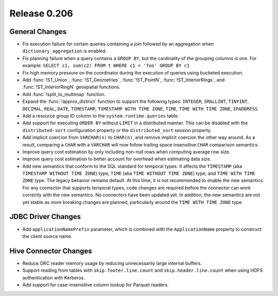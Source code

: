 =============
Release 0.206
=============

General Changes
---------------

* Fix execution failure for certain queries containing a join followed by an aggregation
  when ``dictionary_aggregation`` is enabled.
* Fix planning failure when a query contains a ``GROUP BY``, but the cardinality of the
  grouping columns is one. For example: ``SELECT c1, sum(c2) FROM t WHERE c1 = 'foo' GROUP BY c1``
* Fix high memory pressure on the coordinator during the execution of queries
  using bucketed execution.
* Add :func:`!ST_Union`, :func:`!ST_Geometries`, :func:`!ST_PointN`, :func:`!ST_InteriorRings`,
  and :func:`!ST_InteriorRingN` geospatial functions.
* Add :func:`!split_to_multimap` function.
* Expand the :func:`!approx_distinct` function to support the following types:
  ``INTEGER``, ``SMALLINT``, ``TINYINT``, ``DECIMAL``, ``REAL``, ``DATE``,
  ``TIMESTAMP``, ``TIMESTAMP WITH TIME ZONE``, ``TIME``, ``TIME WITH TIME ZONE``, ``IPADDRESS``.
* Add a resource group ID column to the ``system.runtime.queries`` table.
* Add support for executing ``ORDER BY`` without ``LIMIT`` in a distributed manner.
  This can be disabled with the ``distributed-sort`` configuration property
  or the ``distributed_sort`` session property.
* Add implicit coercion from ``VARCHAR(n)`` to ``CHAR(n)``, and remove implicit coercion the other way around.
  As a result, comparing a ``CHAR`` with a ``VARCHAR`` will now follow
  trailing space insensitive ``CHAR`` comparison semantics.
* Improve query cost estimation by only including non-null rows when computing average row size.
* Improve query cost estimation to better account for overhead when estimating data size.
* Add new semantics that conform to the SQL standard for temporal types.
  It affects the ``TIMESTAMP`` (aka ``TIMESTAMP WITHOUT TIME ZONE``) type,
  ``TIME`` (aka ``TIME WITHOUT TIME ZONE``) type, and ``TIME WITH TIME ZONE`` type.
  The legacy behavior remains default.
  At this time, it is not recommended to enable the new semantics.
  For any connector that supports temporal types, code changes are required before the connector
  can work correctly with the new semantics. No connectors have been updated yet.
  In addition, the new semantics are not yet stable as more breaking changes are planned,
  particularly around the ``TIME WITH TIME ZONE`` type.

JDBC Driver Changes
-------------------

* Add ``applicationNamePrefix`` parameter, which is combined with
  the ``ApplicationName`` property to construct the client source name.

Hive Connector Changes
----------------------

* Reduce ORC reader memory usage by reducing unnecessarily large internal buffers.
* Support reading from tables with ``skip.footer.line.count`` and ``skip.header.line.count``
  when using HDFS authentication with Kerberos.
* Add support for case-insensitive column lookup for Parquet readers.
